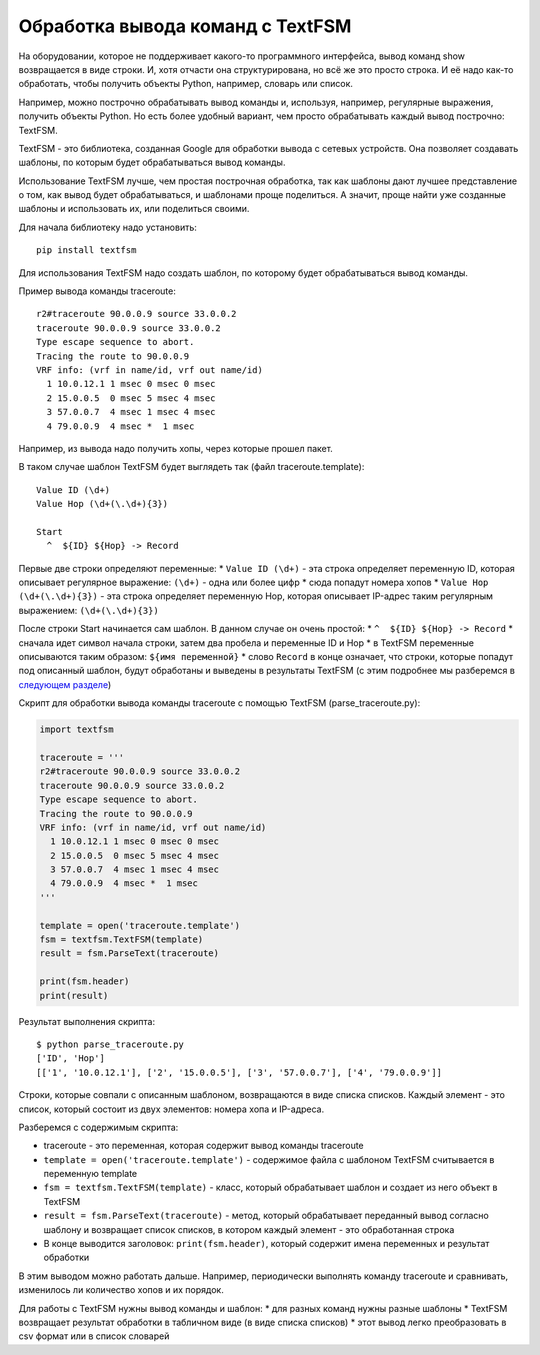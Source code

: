 Обработка вывода команд с TextFSM
=================================

На оборудовании, которое не поддерживает какого-то программного
интерфейса, вывод команд show возвращается в виде строки. И, хотя
отчасти она структурирована, но всё же это просто строка. И её надо
как-то обработать, чтобы получить объекты Python, например, словарь или
список.

Например, можно построчно обрабатывать вывод команды и, используя,
например, регулярные выражения, получить объекты Python. Но есть более
удобный вариант, чем просто обрабатывать каждый вывод построчно:
TextFSM.

TextFSM - это библиотека, созданная Google для обработки вывода с
сетевых устройств. Она позволяет создавать шаблоны, по которым будет
обрабатываться вывод команды.

Использование TextFSM лучше, чем простая построчная обработка, так как
шаблоны дают лучшее представление о том, как вывод будет обрабатываться,
и шаблонами проще поделиться. А значит, проще найти уже созданные
шаблоны и использовать их, или поделиться своими.

Для начала библиотеку надо установить:

::

    pip install textfsm

Для использования TextFSM надо создать шаблон, по которому будет
обрабатываться вывод команды.

Пример вывода команды traceroute:

::

    r2#traceroute 90.0.0.9 source 33.0.0.2
    traceroute 90.0.0.9 source 33.0.0.2
    Type escape sequence to abort.
    Tracing the route to 90.0.0.9
    VRF info: (vrf in name/id, vrf out name/id)
      1 10.0.12.1 1 msec 0 msec 0 msec
      2 15.0.0.5  0 msec 5 msec 4 msec
      3 57.0.0.7  4 msec 1 msec 4 msec
      4 79.0.0.9  4 msec *  1 msec

Например, из вывода надо получить хопы, через которые прошел пакет.

В таком случае шаблон TextFSM будет выглядеть так (файл
traceroute.template):

::

    Value ID (\d+)
    Value Hop (\d+(\.\d+){3})

    Start
      ^  ${ID} ${Hop} -> Record

Первые две строки определяют переменные: \* ``Value ID (\d+)`` - эта
строка определяет переменную ID, которая описывает регулярное выражение:
``(\d+)`` - одна или более цифр \* сюда попадут номера хопов \*
``Value Hop (\d+(\.\d+){3})`` - эта строка определяет переменную Hop,
которая описывает IP-адрес таким регулярным выражением:
``(\d+(\.\d+){3})``

После строки Start начинается сам шаблон. В данном случае он очень
простой: \* ``^  ${ID} ${Hop} -> Record`` \* сначала идет символ начала
строки, затем два пробела и переменные ID и Hop \* в TextFSM переменные
описываются таким образом: ``${имя переменной}`` \* слово ``Record`` в
конце означает, что строки, которые попадут под описанный шаблон, будут
обработаны и выведены в результаты TextFSM (с этим подробнее мы
разберемся в `следующем разделе <./1_textfsm_syntax.md>`__)

Скрипт для обработки вывода команды traceroute с помощью TextFSM
(parse\_traceroute.py):

.. code:: python

    import textfsm

    traceroute = '''
    r2#traceroute 90.0.0.9 source 33.0.0.2
    traceroute 90.0.0.9 source 33.0.0.2
    Type escape sequence to abort.
    Tracing the route to 90.0.0.9
    VRF info: (vrf in name/id, vrf out name/id)
      1 10.0.12.1 1 msec 0 msec 0 msec
      2 15.0.0.5  0 msec 5 msec 4 msec
      3 57.0.0.7  4 msec 1 msec 4 msec
      4 79.0.0.9  4 msec *  1 msec
    '''

    template = open('traceroute.template')
    fsm = textfsm.TextFSM(template)
    result = fsm.ParseText(traceroute)

    print(fsm.header)
    print(result)

Результат выполнения скрипта:

::

    $ python parse_traceroute.py
    ['ID', 'Hop']
    [['1', '10.0.12.1'], ['2', '15.0.0.5'], ['3', '57.0.0.7'], ['4', '79.0.0.9']]

Строки, которые совпали с описанным шаблоном, возвращаются в виде списка
списков. Каждый элемент - это список, который состоит из двух элементов:
номера хопа и IP-адреса.

Разберемся с содержимым скрипта: 

* traceroute - это переменная, которая содержит вывод команды traceroute
* ``template = open('traceroute.template')`` - содержимое файла с шаблоном TextFSM считывается в переменную template 
* ``fsm = textfsm.TextFSM(template)`` - класс, который обрабатывает шаблон и создает из него объект в TextFSM
* ``result = fsm.ParseText(traceroute)`` - метод, который обрабатывает переданный вывод согласно шаблону и возвращает список списков, в котором каждый элемент - это обработанная строка 
* В конце выводится заголовок: ``print(fsm.header)``, который содержит имена переменных и результат обработки

В этим выводом можно работать дальше. Например, периодически выполнять
команду traceroute и сравнивать, изменилось ли количество хопов и их
порядок.

Для работы с TextFSM нужны вывод команды и шаблон: \* для разных команд
нужны разные шаблоны \* TextFSM возвращает результат обработки в
табличном виде (в виде списка списков) \* этот вывод легко преобразовать
в csv формат или в список словарей
